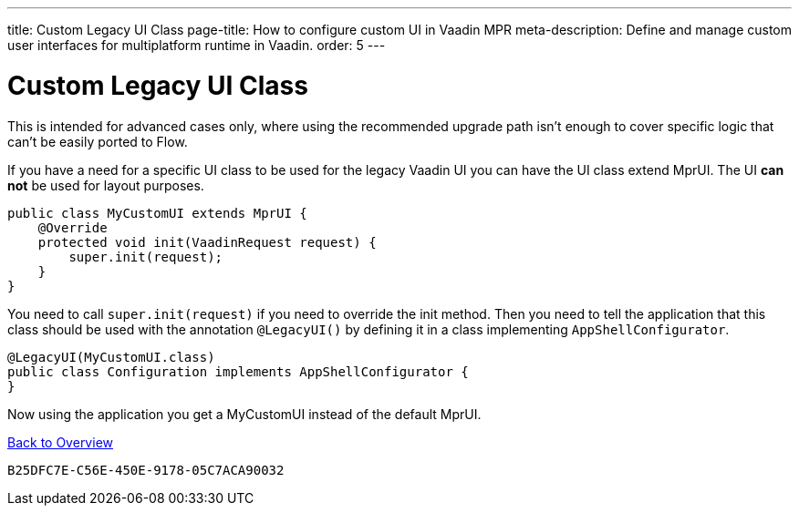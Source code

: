 ---
title: Custom Legacy UI Class
page-title: How to configure custom UI in Vaadin MPR
meta-description: Define and manage custom user interfaces for multiplatform runtime in Vaadin.
order: 5
---


= Custom Legacy UI Class

This is intended for advanced cases only, where using the recommended upgrade path isn't enough to cover specific logic that can't be easily ported to Flow.

If you have a need for a specific UI class to be used for the legacy Vaadin UI you can have the UI class extend MprUI. The UI *can not* be used for layout purposes.

[source,java]
----
public class MyCustomUI extends MprUI {
    @Override
    protected void init(VaadinRequest request) {
        super.init(request);
    }
}
----

You need to call `super.init(request)` if you need to override the init method. Then you need to tell the application that this class should be used with the annotation `@LegacyUI()` by defining it in a class implementing `AppShellConfigurator`.

[source,java]
----
@LegacyUI(MyCustomUI.class)
public class Configuration implements AppShellConfigurator {
}
----

Now using the application you get a MyCustomUI instead of the default MprUI.

<<../overview#,Back to Overview>>


[discussion-id]`B25DFC7E-C56E-450E-9178-05C7ACA90032`
